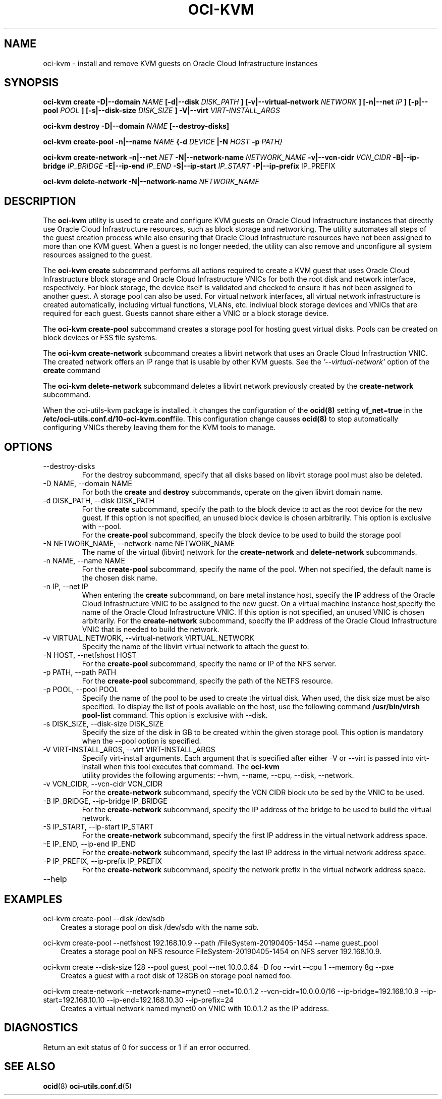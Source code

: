 .\" Process this file with
.\" groff -man -Tascii oci-kvm.1
.\"
.\" Copyright (c) 2018, 2019 Oracle and/or its affiliates. All rights reserved.
.\"
.TH OCI-KVM 1 "AUGUST 2019" Linux "User Manuals"
.SH NAME
oci-kvm - install and remove KVM guests on Oracle Cloud Infrastructure instances
.SH SYNOPSIS
.B oci-kvm create -D|--domain
.I NAME
.B [-d|--disk
.I DISK_PATH
.B ] [-v|--virtual-network
.I NETWORK
.B ] [-n|--net
.I IP
.B ]  [-p|--pool
.I POOL
.B ]  [-s|--disk-size
.I DISK_SIZE
.B ] -V|--virt
.I VIRT-INSTALL_ARGS

.B oci-kvm destroy -D|--domain
.I NAME
.B [--destroy-disks]

.B oci-kvm create-pool  -n|--name
.I NAME
.B {-d
.I DEVICE
.B |-N
.I HOST
.B -p
.I PATH}

.B oci-kvm create-network -n|--net
.I NET
.B -N|--network-name
.I NETWORK_NAME
.B -v|--vcn-cidr
.I VCN_CIDR
.B -B|--ip-bridge
.I IP_BRIDGE
.B -E|--ip-end
.I IP_END
.B -S|--ip-start
.I IP_START
.B -P|--ip-prefix
IP_PREFIX

.B oci-kvm delete-network -N|--network-name
.I NETWORK_NAME

.SH DESCRIPTION
The
.B oci-kvm
utility is used to create and configure KVM guests on Oracle Cloud Infrastructure
instances that directly use Oracle Cloud Infrastructure resources, such as block storage and networking. The utility
automates all steps of the guest creation process while also ensuring that Oracle Cloud Infrastructure resources
have not been assigned to more than one KVM guest.  When a guest is no longer needed, the utility can also remove and unconfigure all system resources
assigned to the guest.

The
.B oci-kvm create
subcommand performs all actions required to create a KVM guest that uses Oracle Cloud Infrastructure block
storage and Oracle Cloud Infrastructure VNICs for both the root disk and network interface, respectively.  For block
storage, the device itself is validated and checked to ensure it has not been assigned
to another guest. A storage pool can also be used. For virtual network interfaces, all virtual network infrastructure
is created automatically, including virtual functions, VLANs, etc. indiviual
block storage devices and VNICs that are required for each guest.  Guests cannot share
either a VNIC or a block storage device.

The
.B oci-kvm create-pool
subcommand creates a storage pool for hosting guest virtual disks. Pools can be created on block devices or FSS file systems.

The
.B oci-kvm create-network
subcommand creates a libvirt network that uses an Oracle Cloud Infrastruction VNIC. The created network offers an IP range that is usable by other KVM guests.
See the
.I '--virtual-network'
option of the
.B create
command

The
.B oci-kvm delete-network
subcommand deletes a libvirt network previously created by the
.B create-network
subcommand.

When the oci-utils-kvm package is installed, it changes the configuration of the
.BR ocid(8)
setting
.BR vf_net = true
in the
.BR /etc/oci-utils.conf.d/10-oci-kvm.conf file.
This configuration change causes
.BR ocid(8)
to stop automatically configuring VNICs thereby leaving them for the KVM
tools to manage.

.SH OPTIONS
.IP "--destroy-disks"
For the destroy subcommand, specify that all disks based on libvirt storage pool must also be deleted.
.IP "-D NAME, --domain NAME"
For both the
.B create
and
.B destroy
subcommands, operate on the given libvirt domain name.
.IP "-d DISK_PATH, --disk DISK_PATH"
For the
.B create
subcommand, specify the path to the block device to act as the root device for the new guest.  If this
option is not specified, an unused block device is chosen arbitrarily. This option is exclusive with --pool.
.br
For the
.B create-pool
subcommand, specify the block device to be used to build the storage pool
.IP "-N NETWORK_NAME, --network-name NETWORK_NAME"
The name of the virtual (libvirt) network for the
.B create-network
and
.B delete-network
subcommands.
.IP "-n NAME, --name NAME"
For the
.B create-pool
subcommand, specify the name of the pool. When not specified, the default name is the chosen disk name.
.IP "-n IP, --net IP"
When entering the
.B create
subcommand, on bare metal instance host, specify the IP address of the Oracle Cloud Infrastructure VNIC to be assigned to the new guest.
On a virtual machine instance host,specify the name of the Oracle Cloud Infrastructure VNIC. If this
option is not specified, an unused VNIC is chosen arbitrarily.
For the
.B create-network
subcommand, specify the IP address of the Oracle Cloud Infrastructure VNIC that is needed to build the network.
.IP "-v VIRTUAL_NETWORK, --virtual-network VIRTUAL_NETWORK"
Specify the name of the libvirt virtual network to attach the guest to.
.IP "-N HOST, --netfshost HOST"
For the
.B create-pool
subcommand, specify the name or IP of the NFS server.
.IP "-p PATH, --path PATH"
For the
.B create-pool
subcommand, specify the path of the NETFS resource.
.IP "-p POOL, --pool POOL"
Specify the name of the pool to be used to create the virtual disk.
When used, the disk size must be also specified. To display the list of pools available on the host, use
the following command
.B /usr/bin/virsh pool-list
command.
This option is exclusive with --disk.
.IP "-s DISK_SIZE, --disk-size DISK_SIZE"
Specify the size of the disk in GB  to be created within the given storage pool. This option is mandatory when the --pool option is specified.
.IP "-V VIRT-INSTALL_ARGS, --virt VIRT-INSTALL_ARGS"
Specify virt-install arguments. Each argument that is specified after either -V or --virt is passed into virt-install when
this tool executes that command. The
.B  oci-kvm
 utility provides the following arguments:
--hvm, --name, --cpu, --disk, --network.
.IP "-v VCN_CIDR, --vcn-cidr VCN_CIDR"
For the
.B create-network
subcommand, specify the VCN CIDR block uto be sed by the VNIC to be used.
.IP "-B IP_BRIDGE, --ip-bridge IP_BRIDGE"
For the
.B create-network
subcommand, specify the IP address of the bridge to be used to build the virtual network.
.IP "-S IP_START, --ip-start IP_START"
For the
.B create-network
subcommand, specify the first IP address in the virtual network address space.
.IP "-E IP_END, --ip-end IP_END"
For the
.B create-network
subcommand, specify the last IP address in the virtual network address space.
.IP "-P IP_PREFIX, --ip-prefix IP_PREFIX"
For the
.B create-network
subcommand, specify the network prefix in the virtual network address space.
.IP --help

.SH EXAMPLES

oci-kvm create-pool --disk /dev/sdb
.RS 3
Creates a storage pool on disk /dev/sdb with the name
.I sdb.
.RE

oci-kvm create-pool --netfshost 192.168.10.9 --path /FileSystem-20190405-1454 --name guest_pool
.RS 3
Creates a storage pool on NFS resource FileSystem-20190405-1454 on NFS server 192.168.10.9.
.RE

oci-kvm create --disk-size 128 --pool guest_pool --net 10.0.0.64 -D foo  --virt --cpu 1 --memory 8g --pxe
.RS 3
Creates a guest with a root disk of 128GB on storage pool named foo.
.RE

oci-kvm create-network --network-name=mynet0 --net=10.0.1.2 --vcn-cidr=10.0.0.0/16 --ip-bridge=192.168.10.9 --ip-start=192.168.10.10 --ip-end=192.168.10.30 --ip-prefix=24
.RS 3
Creates a virtual network named mynet0 on VNIC with 10.0.1.2 as the IP address.
.RE

.SH DIAGNOSTICS
Return an exit status of 0 for success or 1 if an error occurred.

.SH "SEE ALSO"
.BR ocid (8)
.BR oci-utils.conf.d (5)

